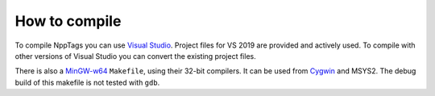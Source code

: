 How to compile
==============

To compile NppTags you can use `Visual Studio`_. Project files for VS 2019 are
provided and actively used. To compile with other versions of Visual Studio
you can convert the existing project files.

There is also a `MinGW-w64`_ ``Makefile``, using their 32-bit compilers. It
can be used from `Cygwin`_ and MSYS2. The debug build of this makefile is
not tested with ``gdb``.

.. _Visual Studio: https://www.visualstudio.com/
.. _MinGW-w64: http://mingw-w64.org/
.. _Cygwin: https://www.cygwin.com/
